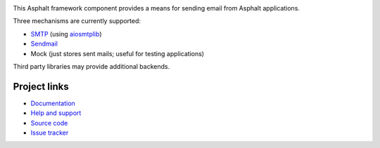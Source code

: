 .. image:: https://github.com/asphalt-framework/asphalt-mailer/actions/workflows/test.yml/badge.svg
  :target: https://github.com/asphalt-framework/asphalt-mailer/actions/workflows/test.yml
  :alt: Build Status
.. image:: https://coveralls.io/repos/github/asphalt-framework/asphalt-mailer/badge.svg?branch=master
  :target: https://coveralls.io/github/asphalt-framework/asphalt-mailer?branch=master
  :alt: Code Coverage
.. image:: https://readthedocs.org/projects/asphalt-mailer/badge/?version=latest
  :target: https://asphalt-mailer.readthedocs.io/en/latest/?badge=latest
  :alt: Documentation Status

This Asphalt framework component provides a means for sending email from Asphalt applications.

Three mechanisms are currently supported:

* `SMTP <https://en.wikipedia.org/wiki/SMTP>`_ (using `aiosmtplib`_)
* `Sendmail <https://en.wikipedia.org/wiki/Sendmail>`_
* Mock (just stores sent mails; useful for testing applications)

Third party libraries may provide additional backends.

.. _aiosmtplib: https://github.com/cole/aiosmtplib

Project links
-------------

* `Documentation <http://asphalt-mailer.readthedocs.org/en/latest/>`_
* `Help and support <https://github.com/asphalt-framework/asphalt/wiki/Help-and-support>`_
* `Source code <https://github.com/asphalt-framework/asphalt-mailer>`_
* `Issue tracker <https://github.com/asphalt-framework/asphalt-mailer/issues>`_
